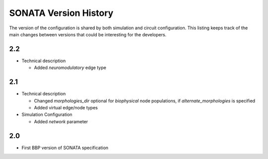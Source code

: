 .. _sonata_version_history:

SONATA Version History
======================

The version of the configuration is shared by both simulation and circuit configuration.
This listing keeps track of the main changes between versions that could be interesting for the developers.

2.2
---
- Technical description

  - Added `neuromodulatory` edge type


2.1
---
- Technical description

  - Changed `morphologies_dir` optional for `biophysical` node populations, if `alternate_morphologies` is specified
  - Added virtual edge/node types

- Simulation Configuration

  - Added `network` parameter

2.0
---
- First BBP version of SONATA specification
